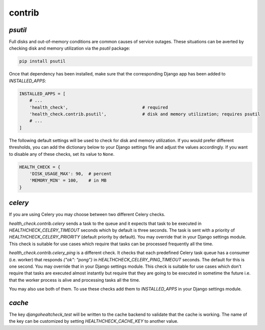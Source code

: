 contrib
=======

`psutil`
--------

Full disks and out-of-memory conditions are common causes of service outages.
These situations can be averted by checking disk and memory utilization via the
`psutil` package:

.. code::

    pip install psutil

Once that dependency has been installed, make sure that the corresponding Django
app has been added to `INSTALLED_APPS`:

.. code:: python

    INSTALLED_APPS = [
        # ...
        'health_check',                             # required
        'health_check.contrib.psutil',              # disk and memory utilization; requires psutil
        # ...
    ]

The following default settings will be used to check for disk and memory
utilization. If you would prefer different thresholds, you can add the dictionary
below to your Django settings file and adjust the values accordingly. If you want
to disable any of these checks, set its value to ``None``.

.. code:: python

    HEALTH_CHECK = {
        'DISK_USAGE_MAX': 90,  # percent
        'MEMORY_MIN' = 100,    # in MB
    }

`celery`
--------

If you are using Celery you may choose between two different Celery checks.

`health_check.contrib.celery` sends a task to the queue and it expects that task
to be executed in `HEALTHCHECK_CELERY_TIMEOUT` seconds which by default is three seconds.
The task is sent with a priority of `HEALTHCHECK_CELERY_PRIORITY` (default priority by default).
You may override that in your Django settings module. This check is suitable for use cases
which require that tasks can be processed frequently all the time.

`health_check.contrib.celery_ping` is a different check. It checks that each predefined
Celery task queue has a consumer (i.e. worker) that responds `{"ok": "pong"}` in
`HEALTHCHECK_CELERY_PING_TIMEOUT` seconds. The default for this is one second.
You may override that in your Django settings module. This check is suitable for use cases
which don't require that tasks are executed almost instantly but require that they are going
to be executed in sometime the future i.e. that the worker process is alive and processing tasks
all the time.

You may also use both of them. To use these checks add them to `INSTALLED_APPS` in your
Django settings module.

`cache`
-------

The key `djangohealtcheck_test` will be written to the cache backend to validate that the cache is working.  
The name of the key can be customized by setting `HEALTHCHECK_CACHE_KEY` to another value.
